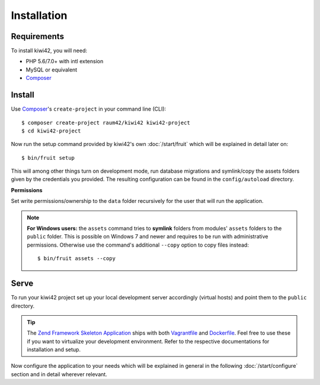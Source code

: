 Installation
============

Requirements
------------

To install kiwi42, you will need:

- PHP 5.6/7.0+ with intl extension
- MySQL or equivalent
- `Composer`_


Install
-------

Use `Composer`_'s ``create-project`` in your command line (CLI)::

    $ composer create-project raum42/kiwi42 kiwi42-project
    $ cd kiwi42-project


Now run the setup command provided by kiwi42's own :doc:`/start/fruit` which will be explained in detail later on::

    $ bin/fruit setup

This will among other things turn on development mode, run database migrations and symlink/copy the assets folders given by the credentials you provided. The resulting configuration can be found in the ``config/autoload`` directory.

**Permissions**

Set write permissions/ownership to the ``data`` folder recursively for the user that will run the application.

.. note:: **For Windows users:** the ``assets`` command tries to **symlink** folders from modules' ``assets`` folders to the ``public`` folder. This is possible on Windows 7 and newer and requires to be run with administrative permissions. Otherwise use the command's additional ``--copy`` option to copy files instead::

    $ bin/fruit assets --copy


Serve
-----

To run your kiwi42 project set up your local development server accordingly (virtual hosts) and point them to the ``public`` directory.

.. tip:: The `Zend Framework Skeleton Application`_ ships with both `Vagrantfile`_ and `Dockerfile`_. Feel free to use these if you want to virtualize your development environment. Refer to the respective documentations for installation and setup.


Now configure the application to your needs which will be explained in general in the following :doc:`/start/configure` section and in detail wherever relevant.

.. _Composer: https://getcomposer.org/
.. _Vagrantfile: https://github.com/raum42/kiwi42/blob/master/Vagrantfile
.. _Dockerfile: https://github.com/raum42/kiwi42/blob/master/Dockerfile
.. _Zend Framework Skeleton Application: https://github.com/zendframework/ZendSkeletonApplication
